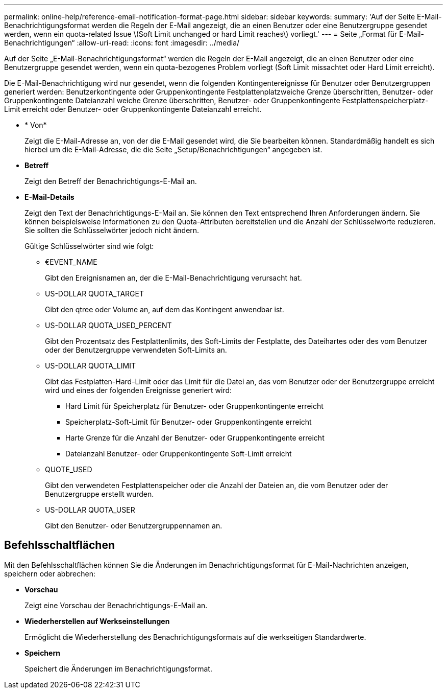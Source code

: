 ---
permalink: online-help/reference-email-notification-format-page.html 
sidebar: sidebar 
keywords:  
summary: 'Auf der Seite E-Mail-Benachrichtigungsformat werden die Regeln der E-Mail angezeigt, die an einen Benutzer oder eine Benutzergruppe gesendet werden, wenn ein quota-related Issue \(Soft Limit unchanged or hard Limit reaches\) vorliegt.' 
---
= Seite „Format für E-Mail-Benachrichtigungen“
:allow-uri-read: 
:icons: font
:imagesdir: ../media/


[role="lead"]
Auf der Seite „E-Mail-Benachrichtigungsformat“ werden die Regeln der E-Mail angezeigt, die an einen Benutzer oder eine Benutzergruppe gesendet werden, wenn ein quota-bezogenes Problem vorliegt (Soft Limit missachtet oder Hard Limit erreicht).

Die E-Mail-Benachrichtigung wird nur gesendet, wenn die folgenden Kontingentereignisse für Benutzer oder Benutzergruppen generiert werden: Benutzerkontingente oder Gruppenkontingente Festplattenplatzweiche Grenze überschritten, Benutzer- oder Gruppenkontingente Dateianzahl weiche Grenze überschritten, Benutzer- oder Gruppenkontingente Festplattenspeicherplatz-Limit erreicht oder Benutzer- oder Gruppenkontingente Dateianzahl erreicht.

* * Von*
+
Zeigt die E-Mail-Adresse an, von der die E-Mail gesendet wird, die Sie bearbeiten können. Standardmäßig handelt es sich hierbei um die E-Mail-Adresse, die die Seite „Setup/Benachrichtigungen“ angegeben ist.

* *Betreff*
+
Zeigt den Betreff der Benachrichtigungs-E-Mail an.

* *E-Mail-Details*
+
Zeigt den Text der Benachrichtigungs-E-Mail an. Sie können den Text entsprechend Ihren Anforderungen ändern. Sie können beispielsweise Informationen zu den Quota-Attributen bereitstellen und die Anzahl der Schlüsselworte reduzieren. Sie sollten die Schlüsselwörter jedoch nicht ändern.

+
Gültige Schlüsselwörter sind wie folgt:

+
** €EVENT_NAME
+
Gibt den Ereignisnamen an, der die E-Mail-Benachrichtigung verursacht hat.

** US-DOLLAR QUOTA_TARGET
+
Gibt den qtree oder Volume an, auf dem das Kontingent anwendbar ist.

** US-DOLLAR QUOTA_USED_PERCENT
+
Gibt den Prozentsatz des Festplattenlimits, des Soft-Limits der Festplatte, des Dateihartes oder des vom Benutzer oder der Benutzergruppe verwendeten Soft-Limits an.

** US-DOLLAR QUOTA_LIMIT
+
Gibt das Festplatten-Hard-Limit oder das Limit für die Datei an, das vom Benutzer oder der Benutzergruppe erreicht wird und eines der folgenden Ereignisse generiert wird:

+
*** Hard Limit für Speicherplatz für Benutzer- oder Gruppenkontingente erreicht
*** Speicherplatz-Soft-Limit für Benutzer- oder Gruppenkontingente erreicht
*** Harte Grenze für die Anzahl der Benutzer- oder Gruppenkontingente erreicht
*** Dateianzahl Benutzer- oder Gruppenkontingente Soft-Limit erreicht


** QUOTE_USED
+
Gibt den verwendeten Festplattenspeicher oder die Anzahl der Dateien an, die vom Benutzer oder der Benutzergruppe erstellt wurden.

** US-DOLLAR QUOTA_USER
+
Gibt den Benutzer- oder Benutzergruppennamen an.







== Befehlsschaltflächen

Mit den Befehlsschaltflächen können Sie die Änderungen im Benachrichtigungsformat für E-Mail-Nachrichten anzeigen, speichern oder abbrechen:

* *Vorschau*
+
Zeigt eine Vorschau der Benachrichtigungs-E-Mail an.

* *Wiederherstellen auf Werkseinstellungen*
+
Ermöglicht die Wiederherstellung des Benachrichtigungsformats auf die werkseitigen Standardwerte.

* *Speichern*
+
Speichert die Änderungen im Benachrichtigungsformat.


